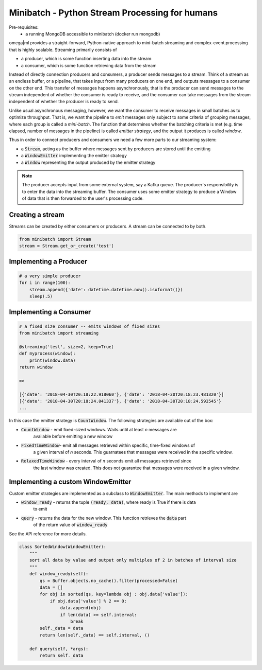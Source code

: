 Minibatch - Python Stream Processing for humans
===============================================

Pre-requisites:
    * a running MongoDB accessible to minibatch (docker run mongodb)

omega|ml provides a straight-forward, Python-native approach to mini-batch streaming and complex-event
processing that is highly scalable. Streaming primarily consists of

* a producer, which is some function inserting data into the stream
* a consumer, which is some function retrieving data from the stream

Instead of directly connection producers and consumers, a producer sends messages to a stream. Think
of a stream as an endless buffer, or a pipeline, that takes input from many producers on one end, and
outputs messages to a consumer on the other end. This transfer of messages happens asynchronously, that
is the producer can send messages to the stream independent of whether the consumer is ready to receive, and the
consumer can take messages from the stream independent of whether the producer is ready to send.

Unlike usual asynchronous messaging, however, we want the consumer to receive messages in small batches as
to optimize throughput. That is, we want the pipeline to *emit* messages only subject to some criteria
of grouping messages, where each group is called a *mini-batch*. The function that determines whether the
batching criteria is met (e.g. time elapsed, number of messages in the pipeline) is called *emitter strategy*,
and the output it produces is called *window*.

Thus in order to connect producers and consumers we need a few more parts to our streaming system:

* a :code:`Stream`, acting as the buffer where messages sent by producers are stored until the emitting
* a :code:`WindowEmitter` implementing the emitter strategy
* a :code:`Window` representing the output produced by the emitter strategy


.. note::

    The producer accepts input from some external system, say a Kafka queue. The producer's responsibility
    is to enter the data into the streaming buffer. The consumer uses some emitter strategy to produce
    a Window of data that is then forwarded to the user's processing code.

Creating a stream
-----------------

Streams can be created by either consumers or producers. A stream can be connected to by both.

.. code::

    from minibatch import Stream
    stream = Stream.get_or_create('test')

Implementing a Producer
-----------------------

.. code::

    # a very simple producer
    for i in range(100):
        stream.append({'date': datetime.datetime.now().isoformat()})
        sleep(.5)


Implementing a Consumer
-----------------------

.. code::

    # a fixed size consumer -- emits windows of fixed sizes
    from minibatch import streaming

    @streaming('test', size=2, keep=True)
    def myprocess(window):
        print(window.data)
    return window

    =>

    [{'date': '2018-04-30T20:18:22.918060'}, {'date': '2018-04-30T20:18:23.481320'}]
    [{'date': '2018-04-30T20:18:24.041337'}, {'date': '2018-04-30T20:18:24.593545'}
    ...


In this case the emitter strategy is :code:`CountWindow`. The following strategies are
available out of the box:

* :code:`CountWindow` - emit fixed-sized windows. Waits until at least *n* messages are
   available before emitting a new window
* :code:`FixedTimeWindow`- emit all messages retrieved within specific, time-fixed windows of
   a given interval of *n* seconds. This guarnatees that messages were received in the specific
   window.
* :code:`RelaxedTimeWindow` - every interval of *n* seconds emit all messages retrieved since
   the last window was created. This does not guarantee that messages were received in a given
   window.


Implementing a custom WindowEmitter
-----------------------------------

Custom emitter strategies are implemented as a subclass to :code:`WindowEmitter`. The main methods
to implement are

* :code:`window_ready` - returns the tuple :code:`(ready, data)`, where ready is True if there is data
     to emit
* :code:`query` - returns the data for the new window. This function retrieves the :code:`data` part
     of the return value of :code:`window_ready`

See the API reference for more details.

.. code::

    class SortedWindow(WindowEmitter):
        """
        sort all data by value and output only multiples of 2 in batches of interval size
        """
        def window_ready(self):
            qs = Buffer.objects.no_cache().filter(processed=False)
            data = []
            for obj in sorted(qs, key=lambda obj : obj.data['value']):
                if obj.data['value'] % 2 == 0:
                    data.append(obj)
                    if len(data) >= self.interval:
                        break
            self._data = data
            return len(self._data) == self.interval, ()

        def query(self, *args):
            return self._data

